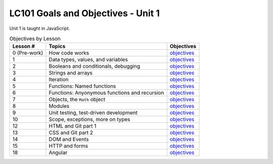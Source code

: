 LC101 Goals and Objectives - Unit 1
===================================

Unit 1 is taught in JavaScript.

.. list-table:: Objectives by Lesson
   :header-rows: 1

   * - Lesson #
     - Topics
     - Objectives
   * - 0 (Pre-work)
     - How code works
     - `objectives <pre-work.rst>`__
   * - 1
     - Data types, values, and variables
     - `objectives <lesson01.rst>`__
   * - 2
     - Booleans and conditionals, debugging
     - `objectives <lesson02.rst>`__
   * - 3
     - Strings and arrays
     - `objectives <lesson03.rst>`__
   * - 4
     - Iteration
     - `objectives <lesson04.rst>`__
   * - 5
     - Functions: Named functions
     - `objectives <lesson05.rst>`__
   * - 6
     - Functions: Anyonymous functions and recursion
     - `objectives <lesson06.rst>`__
   * - 7
     - Objects, the ``Math`` object
     - `objectives <lesson07.rst>`__
   * - 8
     - Modules
     - `objectives <lesson08.rst>`__
   * - 9
     - Unit testing, test-driven development
     - `objectives <lesson09.rst>`__
   * - 10
     - Scope, exceptions, more on types
     -  `objectives <lesson10.rst>`__
   * - 12
     - HTML and Git part 1
     -  `objectives <lesson12.rst>`__
   * - 13
     - CSS and Git part 2
     -  `objectives <lesson13.rst>`__
   * - 14
     - DOM and Events
     -  `objectives <lesson14.rst>`__   
   * - 15
     - HTTP and forms
     -  `objectives <lesson15.rst>`__
   * - 18
     - Angular
     -  `objectives <lesson18.rst>`__   
